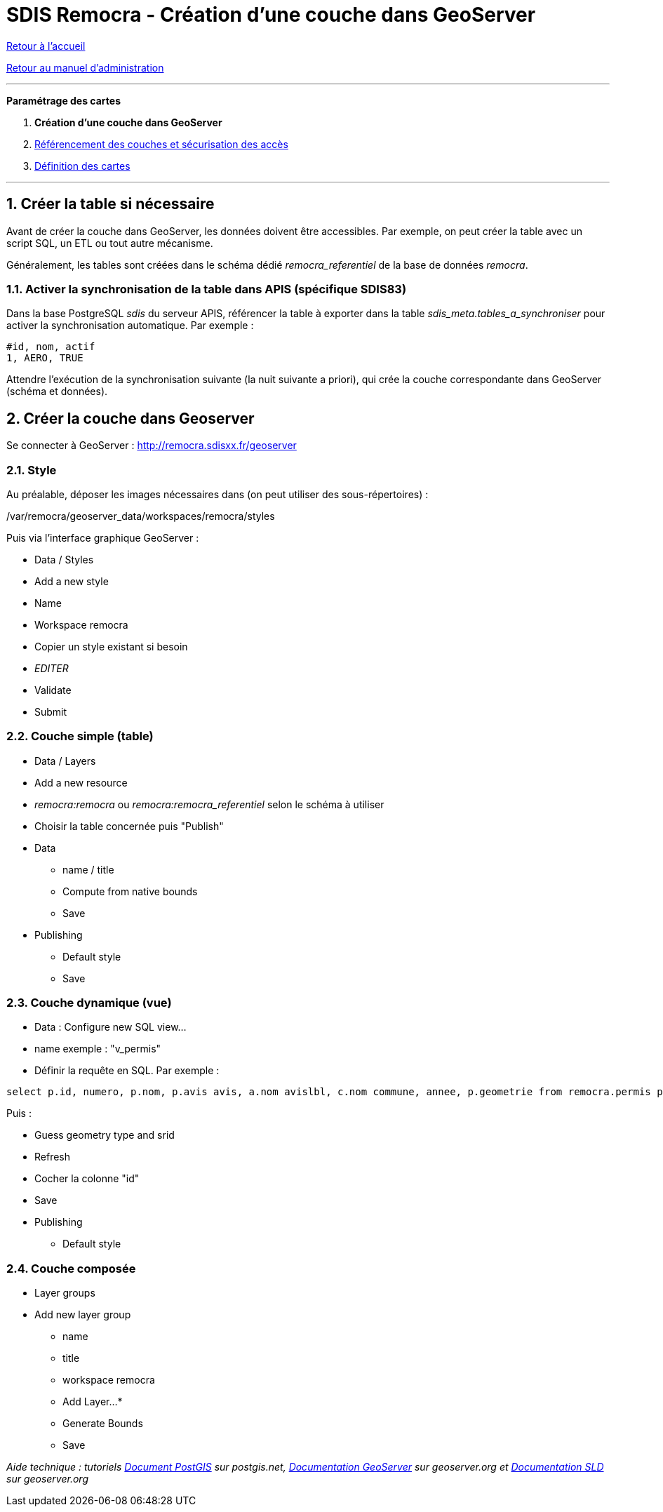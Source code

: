= SDIS Remocra - Création d'une couche dans GeoServer

ifdef::env-github,env-browser[:outfilesuffix: .adoc]

:experimental:
:icons: font

:toc:

:numbered:

link:../index{outfilesuffix}[Retour à l'accueil]

link:../Manuel%20administration{outfilesuffix}[Retour au manuel d'administration]

'''


*Paramétrage des cartes*

. **Création d'une couche dans GeoServer**
. link:Couches%20Remocra{outfilesuffix}[Référencement des couches et sécurisation des accès]
. link:Cartes{outfilesuffix}[Définition des cartes]

'''


== Créer la table si nécessaire ==

Avant de créer la couche dans GeoServer, les données doivent être accessibles.
Par exemple, on peut créer la table avec un script SQL, un ETL ou tout autre mécanisme.

Généralement, les tables sont créées dans le schéma dédié _remocra_referentiel_ de la base de données _remocra_.

=== Activer la synchronisation de la table dans APIS (spécifique SDIS83)

Dans la base PostgreSQL _sdis_ du serveur APIS, référencer la table à exporter dans la table _sdis_meta.tables_a_synchroniser_ pour activer la synchronisation automatique. Par exemple :
[source]
----
#id, nom, actif
1, AERO, TRUE
----

Attendre l'exécution de la synchronisation suivante (la nuit suivante a priori), qui crée la couche correspondante dans GeoServer (schéma et données).

== Créer la couche dans Geoserver ==

Se connecter à GeoServer : http://remocra.sdisxx.fr/geoserver

=== Style ===

Au préalable, déposer les images nécessaires dans (on peut utiliser des sous-répertoires) :

./var/remocra/geoserver_data/workspaces/remocra/styles

Puis via l'interface graphique GeoServer :

* Data / Styles
* Add a new style
* Name
* Workspace remocra
* Copier un style existant si besoin
* _EDITER_
* Validate
* Submit

=== Couche simple (table) ===

* Data / Layers
* Add a new resource
* _remocra:remocra_ ou _remocra:remocra_referentiel_ selon le schéma à utiliser
* Choisir la table concernée puis "Publish"
* Data
** name / title
** Compute from native bounds
** Save
* Publishing
** Default style
** Save

=== Couche dynamique (vue) ===

* Data : Configure new SQL view...
* name exemple : "v_permis"
* Définir la requête en SQL. Par exemple :

[source,sql]
----
select p.id, numero, p.nom, p.avis avis, a.nom avislbl, c.nom commune, annee, p.geometrie from remocra.permis p left join remocra.type_permis_avis a on(p.avis=a.id) left join remocra.commune c on (p.commune=c.id)
----

Puis :

* Guess geometry type and srid
* Refresh
* Cocher la colonne "id"
* Save
* Publishing
** Default style

=== Couche composée ===

* Layer groups
* Add new layer group
** name
** title
** workspace remocra
** Add Layer...*
** Generate Bounds
** Save

_Aide technique : tutoriels link:http://postgis.net/docs/manual-1.5[Document PostGIS] sur postgis.net, http://docs.geoserver.org/[Documentation GeoServer] sur geoserver.org et link:http://docs.geoserver.org/latest/en/user/styling/index.html[Documentation SLD] sur geoserver.org_